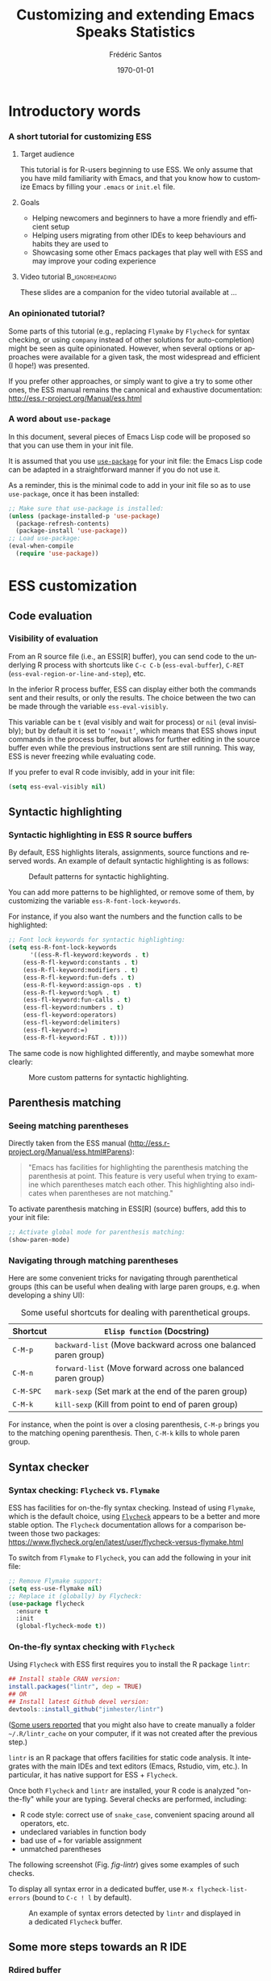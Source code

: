 #+TITLE: Customizing and extending Emacs Speaks Statistics
#+AUTHOR: Frédéric Santos
#+EMAIL: frederic.santos@u-bordeaux.fr
#+DATE: \today
#+LANGUAGE: en
#+OPTIONS: email:t toc:nil H:3 ^:nil
#+startup: beamer
#+LaTeX_CLASS: beamer
#+LATEX_HEADER: \usetheme{CambridgeUS}
#+LATEX_HEADER: \setbeamertemplate{navigation symbols}{} % pas de barre de navigation
#+LATEX_HEADER: \usepackage[english]{babel}
#+LATEX_HEADER: \usepackage{lmodern}
#+LATEX_HEADER: \usepackage[matha,mathb]{mathabx}
#+LATEX_HEADER: \usepackage{subfig}
#+LATEX_HEADER: \usepackage{mdframed}
#+LATEX_HEADER: \usepackage{minted}
#+LATEX_HEADER: \usemintedstyle{friendly} % set style if needed, see https://frama.link/jfRr8Lpj
#+LATEX_HEADER: \mdfdefinestyle{mystyle}{linecolor=gray!30,backgroundcolor=gray!30}
#+LATEX_HEADER: \BeforeBeginEnvironment{minted}{%
#+LATEX_HEADER: \footnotesize \begin{mdframed}[style=mystyle]}
#+LATEX_HEADER: \AfterEndEnvironment{minted}{%
#+LATEX_HEADER: \end{mdframed} \medskip \normalsize}
#+LATEX_HEADER: \usepackage{float}
#+LATEX_HEADER: \usepackage{url}
#+LATEX_HEADER: %% Formatting of verbatim outputs (i.e., outputs of R results):
#+LATEX_HEADER: \DefineVerbatimEnvironment{verbatim}{Verbatim}{%
#+LATEX_HEADER:   fontsize = \small,
#+LATEX_HEADER:   frame = leftline,
#+LATEX_HEADER:   formatcom = {\color{gray!97}}
#+LATEX_HEADER: }
#+LATEX_HEADER: \setbeamertemplate{caption}[numbered]
#+LATEX_HEADER: %% Perso colors
#+LATEX_HEADER: \definecolor{PalePurple}{RGB}{127, 90, 182}
#+LATEX_HEADER: \definecolor{DarkPurple}{RGB}{98, 36, 134}
#+LATEX_HEADER: \definecolor{grey}{RGB}{51, 63, 72}
#+LATEX_HEADER: \setbeamercolor{title}{fg=white, bg=DarkPurple}
#+LATEX_HEADER: \setbeamercolor{frametitle}{fg=black}
#+LATEX_HEADER: \setbeamercolor{structure}{fg=PalePurple}
#+LATEX_HEADER: \setbeamercolor{section in head/foot}{fg=white, bg=PalePurple}
#+LATEX_HEADER: \setbeamercolor{subsection in head/foot}{fg=DarkPurple}
#+LATEX_HEADER: \setbeamercolor{title in head/foot}{fg=white, bg=DarkPurple}
#+LATEX_HEADER: \setbeamercolor{date in head/foot}{fg=grey}
#+LATEX_HEADER: \setbeamercolor{block title}{fg=white, bg=DarkPurple}
#+LATEX_HEADER: \setbeamercolor{block body}{bg=gray!20}
#+LATEX_HEADER: %% Structure of a slide :
#+LATEX_HEADER: \setbeamertemplate{footline}
#+LATEX_HEADER: {
#+LATEX_HEADER: \leavevmode%
#+LATEX_HEADER: \hbox{%
#+LATEX_HEADER: \begin{beamercolorbox}[wd=.75\paperwidth,ht=2.25ex,dp=1ex,center]{title in head/foot}%
#+LATEX_HEADER:\usebeamerfont{author in head/foot}\inserttitle
#+LATEX_HEADER:\end{beamercolorbox}%
#+LATEX_HEADER: %\begin{beamercolorbox}[wd=.3\paperwidth,ht=2.25ex,dp=1ex,center]{section in head/foot}%
#+LATEX_HEADER: %\usebeamerfont{title in head/foot}\insertsection
#+LATEX_HEADER: %\end{beamercolorbox}%
#+LATEX_HEADER: \begin{beamercolorbox}[wd=.25\paperwidth,ht=2.25ex,dp=1ex,center]{date in head/foot}%
#+LATEX_HEADER: \insertframenumber{} / \inserttotalframenumber\hspace*{1ex}
#+LATEX_HEADER:  \end{beamercolorbox}}%
#+LATEX_HEADER:  \vskip0pt%
#+LATEX_HEADER: }
#+LATEX_HEADER: \DeclareUnicodeCharacter{2514}{\mbox{\kern.23em \vrule height2.2exdepth-1.8ptwidth.4pt\vrule height2.2ptdepth-1.8ptwidth.23em}}
#+LATEX_HEADER: \DeclareUnicodeCharacter{2500}{\mbox{\vrule height2.2ptdepth-1.8ptwidth.5em}}
#+LATEX_HEADER: \setlength{\parskip}{6pt}


* Introductory words
*** A short tutorial for customizing ESS
**** Target audience
This tutorial is for R-users beginning to use ESS. We only assume that you have mild familiarity with Emacs, and that you know how to customize Emacs by filling your ~.emacs~ or ~init.el~ file.

**** Goals
- Helping newcomers and beginners to have a more friendly and efficient setup
- Helping users migrating from other IDEs to keep behaviours and habits they are used to
- Showcasing some other Emacs packages that play well with ESS and may improve your coding experience

**** Video tutorial                                         :B_ignoreheading:
     :PROPERTIES:
     :BEAMER_env: ignoreheading
     :END:
These slides are a companion for the video tutorial available at ...

*** An opinionated tutorial?
Some parts of this tutorial (e.g., replacing ~Flymake~ by ~Flycheck~ for syntax checking, or using ~company~ instead of other solutions for auto-completion) might be seen as quite opinionated. However, when several options or approaches were available for a given task, the most widespread and efficient (I hope!) was presented.

If you prefer other approaches, or simply want to give a try to some other ones, the ESS manual remains the canonical and exhaustive documentation: http://ess.r-project.org/Manual/ess.html

*** A word about ~use-package~
In this document, several pieces of Emacs Lisp code will be proposed so that you can use them in your init file.

It is assumed that you use [[https://jwiegley.github.io/use-package/][~use-package~]] for your init file: the Emacs Lisp code can be adapted in a straightforward manner if you do not use it.

As a reminder, this is the minimal code to add in your init file so as to use ~use-package~, once it has been installed:

#+begin_src emacs-lisp :eval no
;; Make sure that use-package is installed:
(unless (package-installed-p 'use-package)
  (package-refresh-contents)
  (package-install 'use-package))
;; Load use-package:
(eval-when-compile
  (require 'use-package))
#+end_src

* ESS customization
** Code evaluation
*** Visibility of evaluation
From an R source file (i.e., an ESS[R] buffer), you can send code to the underlying R process with shortcuts like ~C-c C-b~ (~ess-eval-buffer~), ~C-RET~ (~ess-eval-region-or-line-and-step~), etc.

In the inferior R process buffer, ESS can display either both the commands sent and their results, or only the results. The choice between the two can be made through the variable ~ess-eval-visibly~.

This variable can be ~t~ (eval visibly and wait for process) or ~nil~ (eval invisibly); but by default it is set to ~‘nowait’~, which means that ESS shows input commands in the process buffer, but allows for further editing in the source buffer even while the previous instructions sent are still running. This way, ESS is never freezing while evaluating code.

If you prefer to eval R code invisibly, add in your init file:

#+begin_src emacs-lisp :eval no
(setq ess-eval-visibly nil)
#+end_src

** Syntactic highlighting
*** Syntactic highlighting in ESS R source buffers
    :PROPERTIES:
    :BEAMER_opt: allowframebreaks,label=
    :END:

By default, ESS highlights literals, assignments, source functions and reserved words. An example of default syntactic highlighting is as follows:

#+NAME: fig-default-highlight
#+CAPTION: Default patterns for syntactic highlighting.
#+ATTR_LATEX: :width 0.5 \textwidth
[[./images/highlight_default.png]]

You can add more patterns to be highlighted, or remove some of them, by customizing the variable ~ess-R-font-lock-keywords~.

#+begin_export latex
\pagebreak
#+end_export

For instance, if you also want the numbers and the function calls to be highlighted:

#+begin_src emacs-lisp :eval no
;; Font lock keywords for syntactic highlighting:
(setq ess-R-font-lock-keywords
      '((ess-R-fl-keyword:keywords . t)
	(ess-R-fl-keyword:constants . t)
	(ess-R-fl-keyword:modifiers . t)
	(ess-R-fl-keyword:fun-defs . t)
	(ess-R-fl-keyword:assign-ops . t)
	(ess-R-fl-keyword:%op% . t)
	(ess-fl-keyword:fun-calls . t)
	(ess-fl-keyword:numbers . t)
	(ess-fl-keyword:operators)
	(ess-fl-keyword:delimiters)
	(ess-fl-keyword:=)
	(ess-R-fl-keyword:F&T . t))))
#+end_src

The same code is now highlighted differently, and maybe somewhat more clearly:

#+NAME: fig-default-highlight
#+CAPTION: More custom patterns for syntactic highlighting.
#+ATTR_LATEX: :width 0.55 \textwidth
[[./images/highlight_custom.png]]

** Parenthesis matching
*** Seeing matching parentheses
Directly taken from the ESS manual (http://ess.r-project.org/Manual/ess.html#Parens):

#+begin_quote
"Emacs has facilities for highlighting the parenthesis matching the parenthesis at point. This feature is very useful when trying to examine which parentheses match each other. This highlighting also indicates when parentheses are not matching."
#+end_quote

To activate parenthesis matching in ESS[R] (source) buffers, add this to your init file:

#+begin_src emacs-lisp :results output
;; Activate global mode for parenthesis matching:
(show-paren-mode)
#+end_src

*** Navigating through matching parentheses
Here are some convenient tricks for navigating through parenthetical groups (this can be useful when dealing with large paren groups, e.g. when developing a shiny UI):

#+begin_export latex
\small
#+end_export

#+CAPTION: Some useful shortcuts for dealing with parenthetical groups.
|-----------+-----------------------------------------------------------------|
| Shortcut  | ~Elisp function~ (Docstring)                                    |
|-----------+-----------------------------------------------------------------|
| ~C-M-p~   | ~backward-list~ (Move backward across one balanced paren group) |
| ~C-M-n~   | ~forward-list~ (Move forward across one balanced paren group)   |
| ~C-M-SPC~ | ~mark-sexp~ (Set mark at the end of the paren group)            |
| ~C-M-k~   | ~kill-sexp~ (Kill from point to end of paren group)             |
|-----------+-----------------------------------------------------------------|

#+begin_export latex
\normalsize
#+end_export

For instance, when the point is over a closing parenthesis, ~C-M-p~ brings you to the matching opening parenthesis. Then, ~C-M-k~ kills to whole paren group.

** Syntax checker
*** Syntax checking: ~Flycheck~ vs. ~Flymake~
ESS has facilities for on-the-fly syntax checking. Instead of using ~Flymake~, which is the default choice, using [[https://www.flycheck.org/en/latest/][~Flycheck~]] appears to be a better and more stable option. The ~Flycheck~ documentation allows for a comparison between those two packages:
https://www.flycheck.org/en/latest/user/flycheck-versus-flymake.html

To switch from ~Flymake~ to ~Flycheck~, you can add the following in your init file:

#+begin_src emacs-lisp :results output
;; Remove Flymake support:
(setq ess-use-flymake nil)
;; Replace it (globally) by Flycheck:
(use-package flycheck
  :ensure t
  :init
  (global-flycheck-mode t))
#+end_src

*** On-the-fly syntax checking with ~Flycheck~
    :PROPERTIES:
    :BEAMER_opt: allowframebreaks,label=
    :END:

Using ~Flycheck~ with ESS first requires you to install the R package ~lintr~:

#+begin_src R :eval no
## Install stable CRAN version:
install.packages("lintr", dep = TRUE)
## OR
## Install latest Github devel version:
devtools::install_github("jimhester/lintr")
#+end_src

([[https://emacs.stackexchange.com/questions/53018/flycheck-r-lintr-doesnt-find-anything][Some users reported]] that you might also have to create manually a folder =~/.R/lintr_cache= on your computer, if it was not created after the previous step.)

~lintr~ is an R package that offers facilities for static code analysis. It integrates with the main IDEs and text editors (Emacs, Rstudio, vim, etc.). In particular, it has native support for ESS + ~Flycheck~.

#+begin_export latex
\pagebreak
#+end_export

Once both ~Flycheck~ and ~lintr~ are installed, your R code is analyzed "on-the-fly" while your are typing. Several checks are performed, including:
- R code style: correct use of ~snake_case~, convenient spacing around all operators, etc.
- undeclared variables in function body
- bad use of ~=~ for variable assignment
- unmatched parentheses

The following screenshot (Fig. [[fig-lintr]]) gives some examples of such checks.

To display all syntax error in a dedicated buffer, use =M-x flycheck-list-errors= (bound to =C-c ! l= by default).

#+begin_export latex
\pagebreak
#+end_export

#+NAME: fig-lintr
#+CAPTION: An example of syntax errors detected by ~lintr~ and displayed in a dedicated ~Flycheck~ buffer.
#+ATTR_LATEX: :width \textwidth
[[./images/lintr.png]]

** Some more steps towards an R IDE
*** Rdired buffer
    :PROPERTIES:
    :BEAMER_opt: allowframebreaks,label=
    :END:
[[http://ess.r-project.org/Manual/ess.html#Rdired][From the ESS manual:]]

#+begin_quote
"Ess-rdired provides a dired-like buffer for viewing, editing and plotting objects in your current R session. If you are used to using the dired (directory editor) facility in Emacs, this mode gives you similar functionality for R objects."
#+end_quote

All the R objects of the current R sessions are thus listed in the Rdired buffer, and it is possible to interact with them easily (~p~ for plotting an object, ~d~ for deleting it, etc.).

The following screenshot (Fig. [[fig-rdired]]) shows the contents of an Rdired buffer for the R session associated to a small piece of code.

#+NAME: fig-rdired
#+CAPTION: An example of Rdired buffer (bottom window).
#+ATTR_LATEX: :width 0.65 \textwidth
[[./images/rdired.png]]

#+begin_export latex
\pagebreak
#+end_export

Rdired buffers can be triggered manually with =M-x ess-rdired=, which might not be really convenient in practice. With the following piece of Emacs Lisp code, you will be able to use ~F9~ for both opening and closing the Rdired buffer, so that you can consult and display it only when necessary:

#+begin_src emacs-lisp :results output
;; Open Rdired buffer with F9:
(add-hook 'ess-r-mode-hook
	  '(lambda ()
	     (local-set-key (kbd "<f9>") #'ess-rdired)))
;; Close Rdired buffer with F9 as well:
(add-hook 'ess-rdired-mode-hook
	  '(lambda ()
	     (local-set-key (kbd "<f9>") #'kill-buffer-and-window)))
#+end_src

*** Window management
    :PROPERTIES:
    :BEAMER_opt: allowframebreaks,label=
    :END:
Users coming from other R IDEs may be used to a given window (or /pane/) configuration, e.g.:
- R source code window at the top left
- R console (i.e., inferior R process) at the top right
- Rdired environment window at the bottom left
- R help window at the bottom right

This is only an arbitrary example, but quite a reasonable one. You will find below a screenshot of such a window configuration, along with the corresponding Emacs Lisp code to add in your init file.

#+begin_export latex
\pagebreak
#+end_export

#+NAME: fig-window-config
#+CAPTION: An example of window configuration: ESS as an R IDE.
#+ATTR_LATEX: :width 0.96 \textwidth
[[./images/window_config.png]]

#+begin_export latex
\pagebreak
#+end_export

#+begin_src emacs-lisp :eval no
;; An example of window configuration:
(setq display-buffer-alist
      '(("*R Dired"
	 (display-buffer-reuse-window display-buffer-at-bottom)
	 (window-width . 0.5)
	 (window-height . 0.25)
	 (reusable-frames . nil))
	("*R"
	 (display-buffer-reuse-window display-buffer-in-side-window)
	 (side . right)
	 (slot . -1)
	 (window-width . 0.5)
	 (reusable-frames . nil))
	("*Help"
	 (display-buffer-reuse-window display-buffer-in-side-window)
	 (side . right)
	 (slot . 1)
	 (window-width . 0.5)
	 (reusable-frames . nil))))
#+end_src

* Some useful Emacs packages
** company
*** Completion
    :PROPERTIES:
    :BEAMER_opt: allowframebreaks,label=
    :END:
As mentioned [[https://ess.r-project.org/Manual/ess.html#Completion][in the ESS manual]], there are several completion frameworks for writing R code with ESS. The Emacs package [[https://company-mode.github.io/][~company~]] is an elegant solution, which also supports many other programming languages.

Here is a minimal piece of Elisp code to add in your init file to install and load ~company~:

#+begin_src emacs-lisp :eval no
(use-package company
  :ensure t
  :config
  ;; Turn on company-mode globally:
  (add-hook 'after-init-hook 'global-company-mode)
  ;; Only activate company in R scripts, not in R console:
  (setq ess-use-company 'script-only))
#+end_src

#+NAME: fig-company
#+CAPTION: An example of code completion with ~company~: various candidates are proposed for the arguments of the function ~car::Anova()~.
#+ATTR_LATEX: :width 0.72 \textwidth
[[./images/company.png]]

~company~ offers completion candidates in various contexts: function name, argument name within a function call (as in Fig. [[fig-company]]), object name.

It may seem preferable to adopt a non-intrusive workflow. For functions or objects names, completion starts automatically after you type a few letters. For arguments names within a function call, it is suggested that you trigger manually the completion only when you need it. This can be done with ~M-x company-complete~, or more conveniently, by binding this function to a convenient shortcut. For example, to bind it to ~F12~, add the following to your init file:

#+begin_src emacs-lisp :eval no
;; Use F12 to trigger manually completion on R function args:
(add-hook 'ess-r-mode-hook
	  '(lambda ()
	     (local-set-key (kbd "<f12>") #'company-R-args)))
#+end_src

#+begin_export latex
\pagebreak
#+end_export

Of course, further customization of ~company~ can be done in your init file. For instance:

#+begin_src emacs-lisp :eval no
;; More customization options for company:
(setq company-selection-wrap-around t
      ;; Align annotations to the right tooltip border:
      company-tooltip-align-annotations t
      ;; Idle delay in seconds until completion starts automatically:
      company-idle-delay 0.45
      ;; Completion will start after typing two letters:
      company-minimum-prefix-length 2
      ;; Maximum number of candidates in the tooltip:
      company-tooltip-limit 10)
#+end_src

** company-quickhelp
*** Documentation popups
    :PROPERTIES:
    :BEAMER_opt: allowframebreaks,label=
    :END:
[[https://github.com/company-mode/company-quickhelp][~company-quickhelp~]] allows for documentation popups, e.g. to further describe function arguments.

#+CAPTION: Documentation popups with ~company-quickhelp~.
#+ATTR_LATEX: :width \textwidth
[[./images/company-quickhelp.png]]

The minimal elisp code to add to your init file is straightforward:

#+begin_src emacs-lisp :eval no
(use-package company-quickhelp
  :ensure t
  :config
  ;; Load company-quickhelp globally:
  (company-quickhelp-mode)
  ;; Time before display of documentation popup:
  (setq company-quickhelp-delay 0.3))
#+end_src

By default, the documentation popup is shown automatically. You can adjust the time before the popup shows up by customizing the variable ~company-quickhelp-delay~.

** yasnippet
*** Code snippets
[[https://github.com/joaotavora/yasnippet][~yasnippet~]] is an Emacs package allowing for the expansion of whole pieces of code you often use (/snippets/) from one given abbreviation. 

**** Key features of ~yasnippet~
- All code snippets are stored as plain-text files in one given directory, so that they are easy to share with other people, and can be easily version controlled.
- As a corollary, it is also easy to retrieve and use large collection of snippets already available online. For instance, Andrea Crotti maintains a great collection available at https://github.com/AndreaCrotti/yasnippet-snippets.
- Although we only demonstrate its use within ESS and R here, note that ~yasnippet~ is not an R-specific solution, and that you can use it for any other programming language.

*** Setting up ~yasnippet~
    :PROPERTIES:
    :BEAMER_opt: allowframebreaks,label=
    :END:
To set up ~yasnippet~, proceed through the following steps:

1. Create a directory ~snippets/~ at some convenient location, and add a subfolder ~ess-r-mode/~ in this directory.
2. Add the minimal following code in your init file:
   #+begin_src emacs-lisp :eval no
(use-package yasnippet
  :ensure t
  :config
  ;; Indicate the directory containing your snippets:
  (setq yas-snippet-dirs '("path/to/your/snippets"))
  ;; Load your snippets on startup:
  (yas-reload-all)
  ;; Turn on yasnippet (minor) mode when editing R files:
  (add-hook 'ess-r-mode-hook #'yas-minor-mode))
   #+end_src
3. You can now fill your ~snippets/ess-r-mode/~ directory with your own snippets. For instance, create a file ~function~ (without any extension) in this directory, with the following contents:
   #+begin_example
#name : function
#key : fun
# --
${1:name} <- function(${2:args}) {
    ${3:body}
}
   #+end_example
   Each snippet has a unique ~name~, and can be triggered by typing a given ~key~ (followed by ~TAB~). As we will see later on, the present snippet allows for the expansion of a template for defining new R functions more easily. The ~yasnippet~ manual gives more details about the expected syntax to define your own code snippets: http://joaotavora.github.io/yasnippet/.

4. Now your ~snippets~ directory should look like:
   #+begin_example
└── snippets
    └── ess-r-mode
        └── function
   #+end_example

   Feel free to add or retrieve (a lot!) more snippets, i.e. to add more template files within the ~ess-r-mode~ sub-directory.

*** Using ~yasnippet~ in an ESS[R] buffer
While you are editing an R source file with ESS, each snippet can be triggered by typing its ~key~ and then pressing ~TAB~. You can then navigate through the placeholders of the expanded template by pressing ~TAB~ again.

For instance, with our previously defined snippet, typing ~fun~ followed by ~TAB~ will expand the full ~function~ template; you will then be able to specify easily a value for each of the three placeholders (the function's ~name~, its ~args~ and ~body~).

Note that ~yasnippet~ has a short video tutorial, available at https://www.youtube.com/watch?v=ZCGmZK4V7Sg.

